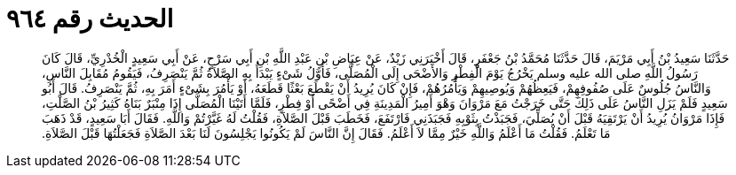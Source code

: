 
= الحديث رقم ٩٦٤

[quote.hadith]
حَدَّثَنَا سَعِيدُ بْنُ أَبِي مَرْيَمَ، قَالَ حَدَّثَنَا مُحَمَّدُ بْنُ جَعْفَرٍ، قَالَ أَخْبَرَنِي زَيْدٌ، عَنْ عِيَاضِ بْنِ عَبْدِ اللَّهِ بْنِ أَبِي سَرْحٍ، عَنْ أَبِي سَعِيدٍ الْخُدْرِيِّ، قَالَ كَانَ رَسُولُ اللَّهِ صلى الله عليه وسلم يَخْرُجُ يَوْمَ الْفِطْرِ وَالأَضْحَى إِلَى الْمُصَلَّى، فَأَوَّلُ شَىْءٍ يَبْدَأُ بِهِ الصَّلاَةُ ثُمَّ يَنْصَرِفُ، فَيَقُومُ مُقَابِلَ النَّاسِ، وَالنَّاسُ جُلُوسٌ عَلَى صُفُوفِهِمْ، فَيَعِظُهُمْ وَيُوصِيهِمْ وَيَأْمُرُهُمْ، فَإِنْ كَانَ يُرِيدُ أَنْ يَقْطَعَ بَعْثًا قَطَعَهُ، أَوْ يَأْمُرَ بِشَىْءٍ أَمَرَ بِهِ، ثُمَّ يَنْصَرِفُ‏.‏ قَالَ أَبُو سَعِيدٍ فَلَمْ يَزَلِ النَّاسُ عَلَى ذَلِكَ حَتَّى خَرَجْتُ مَعَ مَرْوَانَ وَهْوَ أَمِيرُ الْمَدِينَةِ فِي أَضْحًى أَوْ فِطْرٍ، فَلَمَّا أَتَيْنَا الْمُصَلَّى إِذَا مِنْبَرٌ بَنَاهُ كَثِيرُ بْنُ الصَّلْتِ، فَإِذَا مَرْوَانُ يُرِيدُ أَنْ يَرْتَقِيَهُ قَبْلَ أَنْ يُصَلِّيَ، فَجَبَذْتُ بِثَوْبِهِ فَجَبَذَنِي فَارْتَفَعَ، فَخَطَبَ قَبْلَ الصَّلاَةِ، فَقُلْتُ لَهُ غَيَّرْتُمْ وَاللَّهِ‏.‏ فَقَالَ أَبَا سَعِيدٍ، قَدْ ذَهَبَ مَا تَعْلَمُ‏.‏ فَقُلْتُ مَا أَعْلَمُ وَاللَّهِ خَيْرٌ مِمَّا لاَ أَعْلَمُ‏.‏ فَقَالَ إِنَّ النَّاسَ لَمْ يَكُونُوا يَجْلِسُونَ لَنَا بَعْدَ الصَّلاَةِ فَجَعَلْتُهَا قَبْلَ الصَّلاَةِ‏.‏